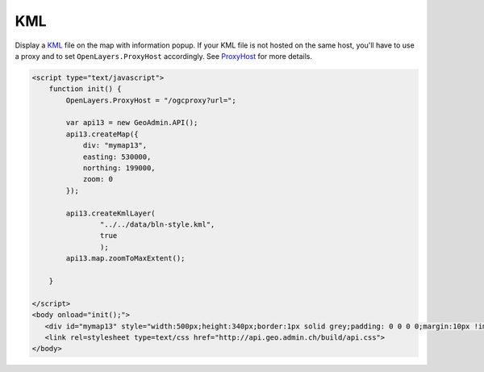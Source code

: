 .. raw:: html

   <script language=javascript type='text/javascript'>

   function hidediv(div, showDiv, hideDiv) {
      document.getElementById(div).style.visibility = 'hidden';
      document.getElementById(div).style.display = 'none';
      document.getElementById(hideDiv).style.visibility = 'hidden';
      document.getElementById(hideDiv).style.display = 'none';
      document.getElementById(showDiv).style.visibility = 'visible';
      document.getElementById(showDiv).style.display = 'block';
   }

   function showdiv(div, showDiv, hideDiv) {
      document.getElementById(div).style.visibility = 'visible';
      document.getElementById(div).style.display = 'block';
      document.getElementById(showDiv).style.visibility = 'hidden';
      document.getElementById(showDiv).style.display = 'none';
      document.getElementById(hideDiv).style.visibility = 'visible';
      document.getElementById(hideDiv).style.display = 'block';
   }
   </script>

KML
---

Display a `KML <http://code.google.com/intl/fr/apis/kml/documentation/kmlreference.html>`_ file on the map with information popup. If your KML 
file is not hosted on the same host, you'll have to use a proxy and to set ``OpenLayers.ProxyHost`` accordingly. 
See `ProxyHost <http://trac.osgeo.org/openlayers/wiki/FrequentlyAskedQuestions#ProxyHost>`_ for more details.

.. raw:: html

   <body>
      <div id="mymap13" style="width:500px;height:340px;border:1px solid grey;padding: 0 0 0 0;margin:10px !important;"></div>
   </body>

.. raw:: html

    <a id="showRef13" href="javascript:showdiv('codeBlock13','showRef13','hideRef13')" style="display: none; visibility: hidden; margin:10px !important;">Show code</a>
    <a id="hideRef13" href="javascript:hidediv('codeBlock13','showRef13','hideRef13')" style="margin:10px !important;">Hide code</a>
    <div id="codeBlock13" style="margin:10px !important;">

.. code-block:: html

   <script type="text/javascript">
       function init() {
           OpenLayers.ProxyHost = "/ogcproxy?url=";
           
           var api13 = new GeoAdmin.API();
           api13.createMap({
               div: "mymap13",
               easting: 530000,
               northing: 199000,
               zoom: 0
           });
           
           api13.createKmlLayer(
                   "../../data/bln-style.kml",
                   true
                   );
           api13.map.zoomToMaxExtent();
          
       }

   </script>
   <body onload="init();">
      <div id="mymap13" style="width:500px;height:340px;border:1px solid grey;padding: 0 0 0 0;margin:10px !important;"></div>
      <link rel=stylesheet type=text/css href="http://api.geo.admin.ch/build/api.css">
   </body>

.. raw:: html

    </div>

.. raw:: html


   <script type="text/javascript">
       function init() {
           OpenLayers.ProxyHost = "/ogcproxy?url=";
           
           var api13 = new GeoAdmin.API();
           api13.createMap({
               div: "mymap13",
               easting: 530000,
               northing: 199000,
               zoom: 0
           });
           
           api13.createKmlLayer(
                   "../../data/bln-style.kml",
                   true
                   );
           api13.map.zoomToMaxExtent();
          
       }
   </script>

   <body onload="init();">
     <script type="text/javascript" src="../../../loader.js"></script>
     <link rel=stylesheet type=text/css href="../../../build/api.css">
   </body>
